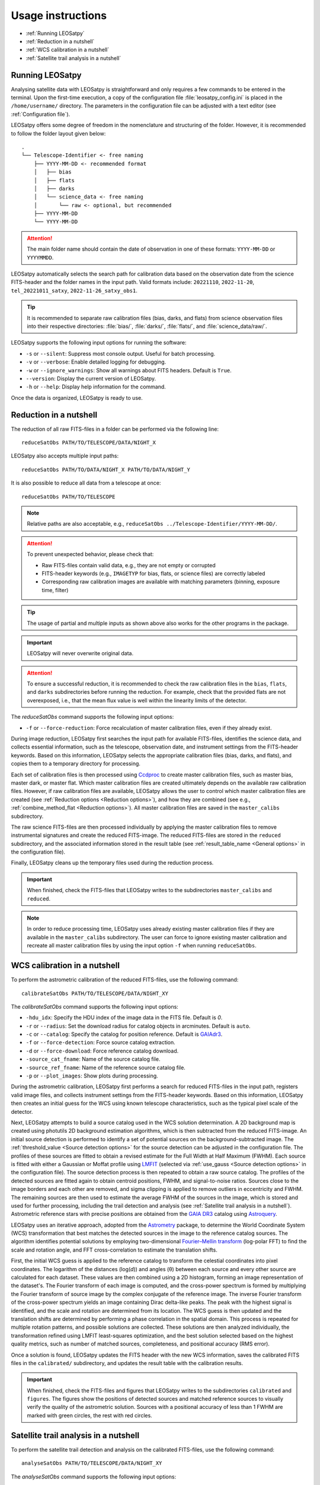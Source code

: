 Usage instructions
==================

- :ref:`Running LEOSatpy`
- :ref:`Reduction in a nutshell`
- :ref:`WCS calibration in a nutshell`
- :ref:`Satellite trail analysis in a nutshell`

Running LEOSatpy
----------------

Analysing satellite data with LEOSatpy is straightforward and only requires a few commands to be entered in the terminal.
Upon the first-time execution, a copy of the configuration file :file:`leosatpy_config.ini` is placed in the ``/home/username/`` directory.
The parameters in the configuration file can be adjusted with a text editor (see :ref:`Configuration file`).

LEOSatpy offers some degree of freedom in the nomenclature and structuring of the folder.
However, it is recommended to follow the folder layout given below:

::

    .
    └── Telescope-Identifier <- free naming
        ├── YYYY-MM-DD <- recommended format
        │   ├── bias
        │   ├── flats
        │   ├── darks
        │   └── science_data <- free naming
        │       └── raw <- optional, but recommended
        ├── YYYY-MM-DD
        └── YYYY-MM-DD

.. attention::
   The main folder name should contain the date of observation in one of these formats:
   ``YYYY-MM-DD`` or ``YYYYMMDD``.

LEOSatpy automatically selects the search path for calibration data based on the observation date
from the science FITS-header and the folder names in the input path.
Valid formats include: ``20221110``, ``2022-11-20``, ``tel_20221011_satxy``, ``2022-11-26_satxy_obs1``.

.. tip::

   It is recommended to separate raw calibration files (bias, darks, and flats) from science observation files
   into their respective directories: :file:`bias/`, :file:`darks/`, :file:`flats/`, and :file:`science_data/raw/`.

LEOSatpy supports the following input options for running the software:

* ``-s`` or ``--silent``: Suppress most console output. Useful for batch processing.
* ``-v`` or ``--verbose``: Enable detailed logging for debugging.
* ``-w`` or ``--ignore_warnings``: Show all warnings about FITS headers. Default is ``True``.
* ``--version``: Display the current version of LEOSatpy.
* ``-h`` or ``--help``: Display help information for the command.

Once the data is organized, LEOSatpy is ready to use.

Reduction in a nutshell
-----------------------

The reduction of all raw FITS-files in a folder can be performed via the following line:
::

    reduceSatObs PATH/TO/TELESCOPE/DATA/NIGHT_X

LEOSatpy also accepts multiple input paths:
::

    reduceSatObs PATH/TO/DATA/NIGHT_X PATH/TO/DATA/NIGHT_Y

It is also possible to reduce all data from a telescope at once:
::

    reduceSatObs PATH/TO/TELESCOPE

.. note::
   Relative paths are also acceptable, e.g., ``reduceSatObs ../Telescope-Identifier/YYYY-MM-DD/``.

.. attention::
   To prevent unexpected behavior, please check that:

   * Raw FITS-files contain valid data, e.g., they are not empty or corrupted
   * FITS-header keywords (e.g., ``IMAGETYP`` for bias, flats, or science files) are correctly labeled
   * Corresponding raw calibration images are available with matching parameters (binning, exposure time, filter)

.. tip::
    The usage of partial and multiple inputs as shown above also works for the other programs in the package.

.. important::
   LEOSatpy will never overwrite original data.

.. attention::
   To ensure a successful reduction, it is recommended to check the raw calibration files in the ``bias``, ``flats``, and ``darks`` subdirectories before running the reduction.
   For example, check that the provided flats are not overexposed, i.e., that the mean flux value is well within the linearity limits of the detector.

The `reduceSatObs` command supports the following input options:

* ``-f`` or ``--force-reduction``: Force recalculation of master calibration files, even if they already exist.

During image reduction, LEOSatpy first searches the input path for available FITS-files, identifies the science data, and collects essential information, such as the telescope, observation date, and instrument settings from the FITS-header keywords.
Based on this information, LEOSatpy selects the appropriate calibration files (bias, darks, and flats), and copies them to a temporary directory for processing.

Each set of calibration files is then processed using `Ccdproc <https://ccdproc.readthedocs.io/en/latest/>`_ to create master calibration files, such as master bias, master dark, or master flat.
Which master calibration files are created ultimately depends on the available raw calibration files. However, if raw calibration files are available,
LEOSatpy allows the user to control which master calibration files are created (see :ref:`Reduction options <Reduction options>`), and how they are combined (see e.g., :ref:`combine_method_flat <Reduction options>`).
All master calibration files are saved in the ``master_calibs`` subdirectory.

The raw science FITS-files are then processed individually by applying the master calibration files to remove instrumental signatures and create the reduced FITS-image.
The reduced FITS-files are stored in the ``reduced`` subdirectory, and the associated information stored in the result table (see :ref:`result_table_name <General options>` in the configuration file).

Finally, LEOSatpy cleans up the temporary files used during the reduction process.

.. important::
   When finished, check the FITS-files that LEOSatpy writes to the subdirectories ``master_calibs`` and ``reduced``.

.. note::
   In order to reduce processing time, LEOSatpy uses already existing master calibration files if they are available in the ``master_calibs`` subdirectory.
   The user can force to ignore existing master calibration and recreate all master calibration files by using the input option ``-f`` when running ``reduceSatObs``.


WCS calibration in a nutshell
-----------------------------

To perform the astrometric calibration of the reduced FITS-files, use the following command::

    calibrateSatObs PATH/TO/TELESCOPE/DATA/NIGHT_XY

The `calibrateSatObs` command supports the following input options:

* ``-hdu_idx``: Specify the HDU index of the image data in the FITS file. Default is `0`.
* ``-r`` or ``--radius``: Set the download radius for catalog objects in arcminutes. Default is ``auto``.
* ``-c`` or ``--catalog``: Specify the catalog for position reference. Default is `GAIAdr3 <https://www.cosmos.esa.int/web/gaia/data-release-3>`_.
* ``-f`` or ``--force-detection``: Force source catalog extraction.
* ``-d`` or ``--force-download``: Force reference catalog download.
* ``-source_cat_fname``: Name of the source catalog file.
* ``-source_ref_fname``: Name of the reference source catalog file.
* ``-p`` or ``--plot_images``: Show plots during processing.

During the astrometric calibration, LEOSatpy first performs a search for reduced FITS-files in the input path, registers valid image files, and collects instrument settings from the FITS-header keywords.
Based on this information, LEOSatpy then creates an initial guess for the WCS using known telescope characteristics, such as the typical pixel scale of the detector.

Next, LEOSatpy attempts to build a source catalog used in the WCS solution determination. A 2D background map is created using photutils 2D background estimation algorithms, which is then subtracted from the reduced FITS-image.
An initial source detection is performed to identify a set of potential sources on the background-subtracted image.
The :ref:`threshold_value <Source detection options>` for the source detection can be adjusted in the configuration file.
The profiles of these sources are fitted to obtain a revised estimate for the Full Width at Half Maximum (FWHM). Each source is fitted with either a Gaussian or Moffat profile using `LMFIT <https://lmfit.github.io/lmfit-py/>`_ (selected via :ref:`use_gauss <Source detection options>` in the configuration file).
The source detection process is then repeated to obtain a raw source catalog. The profiles of the detected sources are fitted again to obtain centroid positions, FWHM, and signal-to-noise ratios. Sources close to the image borders and each other are removed, and sigma clipping is applied to remove outliers in eccentricity and FWHM.
The remaining sources are then used to estimate the average FWHM of the sources in the image, which is stored and used for further processing, including the trail detection and analysis (see :ref:`Satellite trail analysis in a nutshell`).
Astrometric reference stars with precise positions are obtained from the `GAIA DR3 <https://www.cosmos.esa.int/web/gaia/data-release-3>`_ catalog using `Astroquery <https://astroquery.readthedocs.io/en/latest/>`_.

LEOSatpy uses an iterative approach, adopted from the `Astrometry <https://github.com/lukaswenzl/astrometry>`_ package, to determine the World Coordinate System (WCS) transformation that best matches the detected sources in the image to the reference catalog sources.
The algorithm identifies potential solutions by employing two-dimensional `Fourier–Mellin transform <https://sthoduka.github.io/imreg_fmt/docs/fourier-mellin-transform/>`_ (log-polar FFT) to find the scale and rotation angle, and FFT cross-correlation to estimate the translation shifts.

First, the initial WCS guess is applied to the reference catalog to transform the celestial coordinates into pixel coordinates.
The logarithm of the distances (log(`d`)) and angles (θ) between each source and every other source are calculated for each dataset. These values are then combined using a 2D histogram, forming an image representation of the dataset's.
The Fourier transform of each image is computed, and the cross-power spectrum is formed by multiplying the Fourier transform of source image by the complex conjugate of the reference image.
The inverse Fourier transform of the cross-power spectrum yields an image containing Dirac delta-like peaks. The peak with the highest signal is identified, and the scale and rotation are determined from its location.
The WCS guess is then updated and the translation shifts are determined by performing a phase correlation in the spatial domain.
This process is repeated for multiple rotation patterns, and possible solutions are collected.
These solutions are then analyzed individually, the transformation refined using LMFIT least-squares optimization, and the best solution selected based on the highest quality metrics, such as number of matched sources, completeness, and positional accuracy (RMS error).

Once a solution is found, LEOSatpy updates the FITS header with the new WCS information, saves the calibrated FITS files in the ``calibrated/`` subdirectory, and updates the result table with the calibration results.

.. important::

   When finished, check the FITS-files and figures that LEOSatpy writes to the subdirectories ``calibrated`` and ``figures``.
   The figures show the positions of detected sources and matched reference sources to visually verify the quality of the astrometric solution.
   Sources with a positional accuracy of less than 1 FWHM are marked with green circles, the rest with red circles.

Satellite trail analysis in a nutshell
--------------------------------------

To perform the satellite trail detection and analysis on the calibrated FITS-files, use the following command::

    analyseSatObs PATH/TO/TELESCOPE/DATA/NIGHT_XY

The `analyseSatObs` command supports the following input options:

* ``-hdu_idx``: Specify the HDU index of the image data in the FITS file. Default is `0`.
* ``-b`` or ``--band``: Specify the photometric band to use.
* ``-c`` or ``--catalog``: Specify the catalog for photometric reference. Default is ``auto``. LEOSatpy uses `GSC 2.4.3 <https://ui.adsabs.harvard.edu/#abs/2008AJ....136..735L>`_ by default.
* ``-f`` or ``--force-detection``: Force source catalog extraction.
* ``-d`` or ``--force-download``: Force reference catalog download.
* ``-m`` or ``--manual-select``: Enable manual selection of faint trails.
* ``-photo_ref_fname``: Name of the photometric reference star catalog file.
* ``-p`` or ``--plot_images``: Show plots during processing.

During the analysis, LEOSatpy first searches the input path for calibrated FITS-files, registers them, and collects instrument settings, telescope, and observation information from the FITS-header keywords.
Valid images are grouped by telescope pointing, and each group is processed separately.

LEOSatpy then attempts to automatically detect satellite trails in the calibrated FITS-images.
Unsharp masking (see e.g., `Unsharp masking <https://scikit-image.org/docs/0.25.x/auto_examples/filters/plot_unsharp_mask.html>`_) is applied to enhance edges in the background-subtracted FITS image, which helps to identify faint satellite trails.
The unsharp masked image is then segmented, filtered and grouped to identify potential satellite trails.
Each group is then converted into a binary image, and a vectorized Hough transform is applied to map the image pixel coordinates into the Hough parameter space of angles and distances.
Peaks in the Hough space are identified, indicating potential trails, and a sub-region around each peak is extracted and analysed to determine the trail parameters, employing the `Xu et al. (2015) <https://ui.adsabs.harvard.edu/abs/2015PatRe..48.4012X/abstract>`_ algorithm.
Their algorithm uses a statistical approach to analyse the voting distribution in the Hough space, which allows to estimate the trail center position using a linear model, while a quadratic model is used to estimate trail parameters such as length, width, and orientation.
If no trails are detected, the FITS-image is flagged as a reference image that is used to improve the trail photometry.

The brightness of the satellite in the observed filter band is evaluated using aperture photometry, including aperture correction, adopting the `AutoPhOT <https://github.com/Astro-Sean/autophot>`_ algorithm by `Brennan & Fraser (2022) <https://ui.adsabs.harvard.edu/abs/2022A%26A...667A..62B/abstract>`_.
For this, LEOSatpy compiles a list of sources from the `GSC 2.4.3 <https://ui.adsabs.harvard.edu/#abs/2008AJ....136..735L>`_ catalog that are located within the field of view of the observation.
This photometric reference star catalog is cross-matched with the sources detected in the previous step, and filtered to only include suitable, i.e., bright, isolated, and well-defined sources, with photometric measurements in the observed filter band.

.. important::
   If not enough suitable reference stars are found in the observed filter, LEOSatpy will attempt to estimate the source brightness using color transformation equations by `Lupton et al. (2005) <https://classic.sdss.org/dr4/algorithms/sdssUBVRITransform.php#Lupton2005>`_ and
   `Jester et al. (2005) <https://classic.sdss.org/dr4/algorithms/sdssUBVRITransform.php#Jester2005>`_ to convert the SDSS ugriz magnitudes to UBVRI magnitudes.
   In this case, the magnitude conversion flag ``mag_conv`` in the result table will be set to ``True``.

LEOSatpy then performs a series of measurements on the reference stars, increasing the aperture size step by step, measuring the flux and calculating the signal-to-noise ratio (SNR) for each aperture.
An aperture slightly larger than the one that maximizes the SNR is selected for the flux measurements, to ensure that most of the stellar flux (> 95%) is captured.
Afterwards, the corresponding aperture correction factor is estimated to account for the loss of flux due to the finite size of the aperture.

If **NO** reference image is available, the sources along the trail are masked using the positions of sources from the photometric reference star catalog.
Otherwise, the reference image is used to mask sources along the trail, to minimize contamination of the satellite trail measurements by underlying sources.
In this case, the reference image is first aligned to the trail image, and sources along the trail are masked using the positions of these sources.
The satellite trail flux is then measured using a rectangular aperture that is optimized to capture most of the satellite's flux, similar to the method used for the reference stars.
The results are combined to estimate the observed apparent magnitude of the satellite (``ObsMag``) in the used filter band.

If the Two-Line Element (TLE) file is provided with the data, LEOSatpy will extract the orbital elements of the observed satellite from the TLE file.
These elements are used to calculate the satellite's position, distance, angular velocity, and observation geometry in user-defined steps (see :ref:`dt_step_size <Satellite detection & analysis options>` in the configuration file).
The results of the TLE prediction are stored in the ``tle_predictions`` subdirectory, and the result table is updated with the TLE prediction results taken at the mid-point of the exposure, including:

* ``ObsSatRange``: the estimated distance of the satellite from the observer location in km
* ``SatAngularSpeed``: the estimated angular velocity of the satellite in arcseconds per second
* ``SunSatAng``: the angle between the satellite and the sun in degrees
* ``SunPhaseAng``: the solar phase angle, i.e., the angle between the sun, satellite, and observer in degrees
* ``SunIncAng``: solar incidence angle for a given location on Earth in degrees
* ``ObsAng``: the angle between the satellite and the observer in degrees

LEOSatpy will then use these information to furthermore compute corrections to the observed apparent magnitude (``ObsMag``), such as:

* ``EstMag``: apparent magnitude of the satellite, when corrected for the time the satellite actually spent on the detector, i.e., the time on detector
* ``EstScaleMag``: estimated magnitude of the satellite scaled to a reference altitude (e.g., 550 km for Starlink satellites)

When finished, a final figure is created, showing the detected satellite trail, the used reference stars, and the path predicted by the TLE orbital elements.

.. attention::
   LEOSatpy attempts to fit the satellite trail profile along the trail. However, this is an experimental feature and may not work for all satellite trails.

.. important::
   When finished, check the figures that LEOSatpy writes to the subdirectory ``figures``, as well as the result CSV table in the :ref:`working directory <General options>` defined by :ref:`result_table_name <General options>` in the configuration file.

Congratulations, you have successfully detected and analysed a satellite trail with LEOSatpy!

----

After processing, the directory structure should look like this:
::

    .
    └── Telescope-Identifier
        ├── YYYY-MM-DD
        │   ├── bias
        │   ├── flats
        │   ├── darks
        │   ├── master_calibs
        │   └── science_data (e.g., STARLINK)
        │       ├── auxiliary
        │       ├── calibrated
        │       ├── catalogs
        │       ├── figures
        │       │   └── Sat-ID (e.g., STARLINK-3568)
        │       ├── raw
        │       ├── reduced
        │       └── tle_predictions
        ├── YYYY-MM-DD
        └── YYYY-MM-DD

For a detailed understanding of the configuration options, see the :ref:`Configuration file` section.
